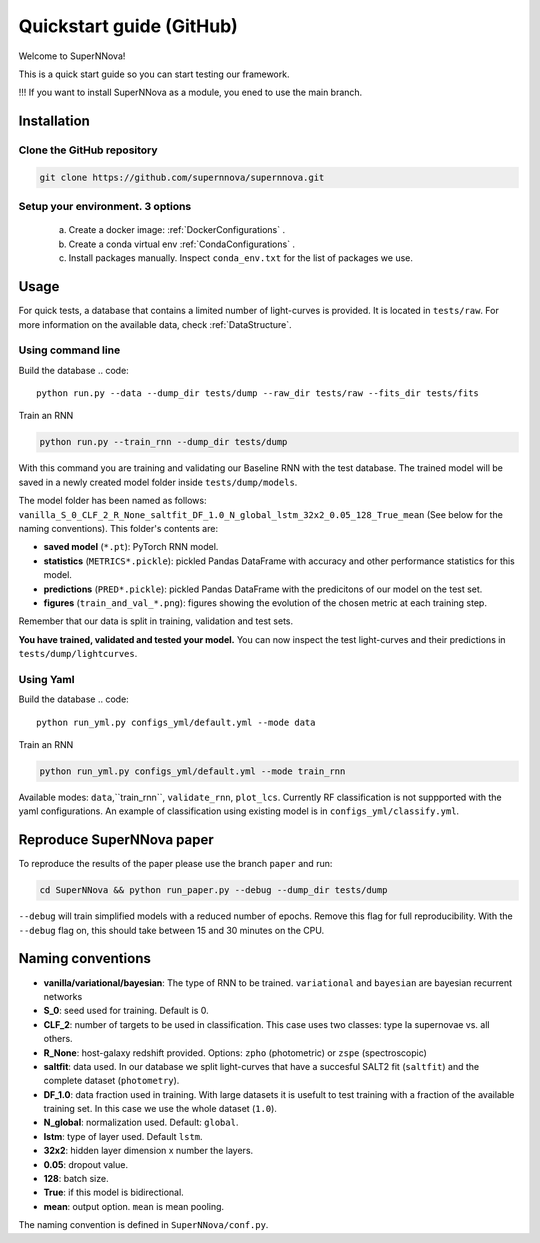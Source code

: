 
.. _Start:

Quickstart guide (GitHub)
========================

Welcome to SuperNNova!

This is a quick start guide so you can start testing our framework. 

!!! If you want to install SuperNNova as a module, you ened to use the main branch.

Installation
~~~~~~~~~~~~~~~~~~~~~~~~~~~~~

Clone the GitHub repository
-----------------------------

.. code::

	git clone https://github.com/supernnova/supernnova.git

Setup your environment. 3 options
-----------------------------------


	a) Create a docker image: :ref:`DockerConfigurations` .
	b) Create a conda virtual env :ref:`CondaConfigurations` .
	c) Install packages manually. Inspect ``conda_env.txt`` for the list of packages we use.

Usage
~~~~~~~~~~~~~~~~~~~~~~~~~~~~~

For quick tests, a database that contains a limited number of light-curves is provided. It is located in ``tests/raw``. For more information on the available data, check :ref:`DataStructure`.

Using command line 
-----------------------
Build the database
.. code::

    python run.py --data --dump_dir tests/dump --raw_dir tests/raw --fits_dir tests/fits

Train an RNN

.. code::

    python run.py --train_rnn --dump_dir tests/dump

With this command you are training and validating our Baseline RNN with the test database. The trained model will be saved in a newly created model folder inside ``tests/dump/models``.

The model folder has been named as follows: ``vanilla_S_0_CLF_2_R_None_saltfit_DF_1.0_N_global_lstm_32x2_0.05_128_True_mean`` (See below for the naming conventions). This folder's contents are:

- **saved model** (``*.pt``): PyTorch RNN model.

- **statistics** (``METRICS*.pickle``): pickled Pandas DataFrame with accuracy and other performance statistics for this model.

- **predictions** (``PRED*.pickle``): pickled Pandas DataFrame with the predicitons of our model on the test set.

- **figures** (``train_and_val_*.png``): figures showing the evolution of the chosen metric at each training step.

Remember that our data is split in training, validation and test sets.

**You have trained, validated and tested your model.** You can now inspect the test light-curves and their predictions in ``tests/dump/lightcurves``.

Using Yaml
-----------------------
Build the database
.. code::

    python run_yml.py configs_yml/default.yml --mode data

Train an RNN

.. code::

    python run_yml.py configs_yml/default.yml --mode train_rnn

Available modes: ``data``,``train_rnn``, ``validate_rnn``, ``plot_lcs``. Currently RF classification is not suppported with the yaml configurations. An example of classification using existing model is in ``configs_yml/classify.yml``.


Reproduce SuperNNova paper
~~~~~~~~~~~~~~~~~~~~~~~~~~~~~
To reproduce the results of the paper please use the branch ``paper`` and run:

.. code::

    cd SuperNNova && python run_paper.py --debug --dump_dir tests/dump

``--debug``  will train simplified models with a reduced number of epochs. Remove this flag for full reproducibility.
With the ``--debug`` flag on, this should take between 15 and 30 minutes on the CPU.


Naming conventions
~~~~~~~~~~~~~~~~~~~~~~~~~~~~~

- **vanilla/variational/bayesian**: The type of RNN to be trained. ``variational`` and ``bayesian`` are bayesian recurrent networks

- **S_0**: seed used for training. Default is 0.

- **CLF_2**: number of targets to be used in classification. This case uses two classes: type Ia supernovae vs. all others.

- **R_None**: host-galaxy redshift provided. Options: ``zpho`` (photometric) or ``zspe`` (spectroscopic)

- **saltfit**: data used. In our database we split light-curves that have a succesful SALT2 fit (``saltfit``) and the complete dataset (``photometry``).

- **DF_1.0**: data fraction used in training. With large datasets it is usefult to test training with a fraction of the available training set. In this case we use the whole dataset (``1.0``).

- **N_global**: normalization used. Default: ``global``.

- **lstm**: type of layer used. Default ``lstm``.

- **32x2**: hidden layer dimension x number the layers.

- **0.05**: dropout value.

- **128**: batch size.

- **True**: if this model is bidirectional.

- **mean**: output option. ``mean`` is mean pooling.

The naming convention is defined in ``SuperNNova/conf.py``.
